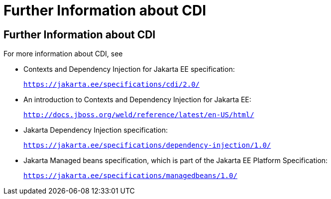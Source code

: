= Further Information about CDI


[[GIWEL]][[further-information-about-cdi]]

Further Information about CDI
-----------------------------

For more information about CDI, see

* Contexts and Dependency Injection for Jakarta EE specification:
+
`https://jakarta.ee/specifications/cdi/2.0/`
* An introduction to Contexts and Dependency Injection for Jakarta EE:
+
`http://docs.jboss.org/weld/reference/latest/en-US/html/`
* Jakarta Dependency Injection specification:
+
`https://jakarta.ee/specifications/dependency-injection/1.0/`
* Jakarta Managed beans specification, which is part of the Jakarta EE Platform Specification:
+
`https://jakarta.ee/specifications/managedbeans/1.0/`
